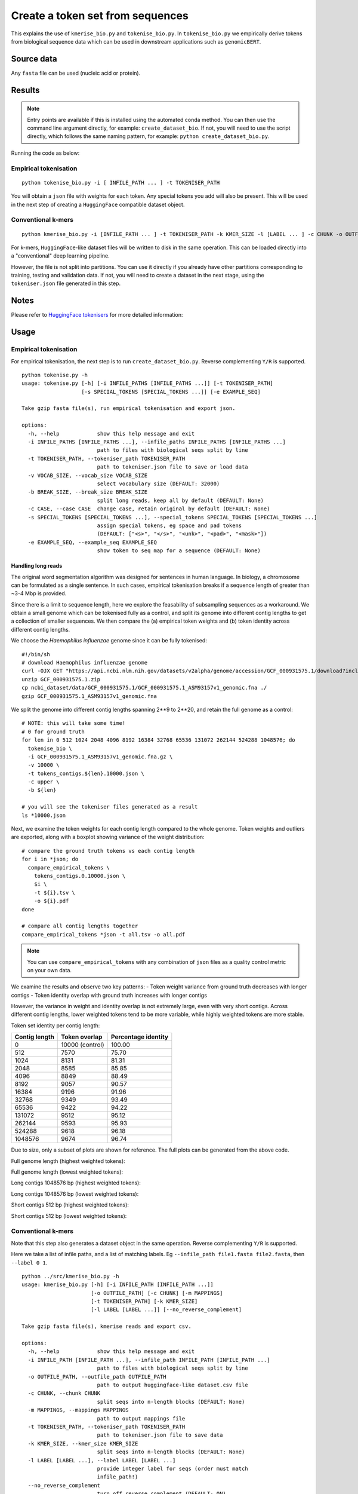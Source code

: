 Create a token set from sequences
=================================

This explains the use of ``kmerise_bio.py`` and ``tokenise_bio.py``. In ``tokenise_bio.py`` we empirically derive tokens from biological sequence data which can be used in downstream applications such as ``genomicBERT``.

Source data
-----------

Any ``fasta`` file can be used (nucleic acid or protein).

Results
-------

.. NOTE::

  Entry points are available if this is installed using the automated conda method. You can then use the command line argument directly, for example: ``create_dataset_bio``. If not, you will need to use the script directly, which follows the same naming pattern, for example: ``python create_dataset_bio.py``.

Running the code as below:

Empirical tokenisation
++++++++++++++++++++++

::

  python tokenise_bio.py -i [ INFILE_PATH ... ] -t TOKENISER_PATH

You will obtain a ``json`` file with weights for each token. Any special tokens you add will also be present. This will be used in the next step of creating a ``HuggingFace`` compatible dataset object.

Conventional k-mers
+++++++++++++++++++

::

  python kmerise_bio.py -i [INFILE_PATH ... ] -t TOKENISER_PATH -k KMER_SIZE -l [LABEL ... ] -c CHUNK -o OUTFILE_DIR

For k-mers, ``HuggingFace``-like dataset files will be written to disk in the same operation. This can be loaded directly into a "conventional" deep learning pipeline.

However, the file is not split into partitions. You can use it directly if you already have other partitions corresponding to training, testing and validation data. If not, you will need to create a dataset in the next stage, using the ``tokeniser.json`` file generated in this step. 

Notes
-----

Please refer to `HuggingFace tokenisers`_ for more detailed information:

.. _HuggingFace tokenisers: https://github.com/huggingface/tokenizers

Usage
-----

Empirical tokenisation
++++++++++++++++++++++

For empirical tokenisation, the next step is to run ``create_dataset_bio.py``. Reverse complementing ``Y/R`` is supported.

::

  python tokenise.py -h
  usage: tokenise.py [-h] [-i INFILE_PATHS [INFILE_PATHS ...]] [-t TOKENISER_PATH]
                     [-s SPECIAL_TOKENS [SPECIAL_TOKENS ...]] [-e EXAMPLE_SEQ]

  Take gzip fasta file(s), run empirical tokenisation and export json.

  options:
    -h, --help            show this help message and exit
    -i INFILE_PATHS [INFILE_PATHS ...], --infile_paths INFILE_PATHS [INFILE_PATHS ...]
                          path to files with biological seqs split by line
    -t TOKENISER_PATH, --tokeniser_path TOKENISER_PATH
                          path to tokeniser.json file to save or load data
    -v VOCAB_SIZE, --vocab_size VOCAB_SIZE
                          select vocabulary size (DEFAULT: 32000)
    -b BREAK_SIZE, --break_size BREAK_SIZE
                          split long reads, keep all by default (DEFAULT: None)
    -c CASE, --case CASE  change case, retain original by default (DEFAULT: None)
    -s SPECIAL_TOKENS [SPECIAL_TOKENS ...], --special_tokens SPECIAL_TOKENS [SPECIAL_TOKENS ...]
                          assign special tokens, eg space and pad tokens 
                          (DEFAULT: ["<s>", "</s>", "<unk>", "<pad>", "<mask>"])
    -e EXAMPLE_SEQ, --example_seq EXAMPLE_SEQ
                          show token to seq map for a sequence (DEFAULT: None)

Handling long reads
*******************

The original word segmentation algorithm was designed for sentences in human language. In biology, a chromosome can be formulated as a single sentence. In such cases, empirical tokenisation breaks if a sequence length of greater than ~3-4 Mbp is provided.

Since there is a limit to sequence length, here we explore the feasability of subsampling sequences as a workaround. We obtain a small genome which can be tokenised fully as a control, and split its genome into different contig lengths to get a collection of smaller sequences. We then compare the (a) empirical token weights and (b) token identity across different contig lengths.

We choose the *Haemophilus influenzae* genome since it can be fully tokenised::

  #!/bin/sh
  # download Haemophilus influenzae genome
  curl -OJX GET "https://api.ncbi.nlm.nih.gov/datasets/v2alpha/genome/accession/GCF_000931575.1/download?include_annotation_type=GENOME_FASTA,GENOME_GFF,RNA_FASTA,CDS_FASTA,PROT_FASTA,SEQUENCE_REPORT&filename=GCF_000931575.1.zip" -H "Accept: application/zip"
  unzip GCF_000931575.1.zip
  cp ncbi_dataset/data/GCF_000931575.1/GCF_000931575.1_ASM93157v1_genomic.fna ./
  gzip GCF_000931575.1_ASM93157v1_genomic.fna


We split the genome into different contig lengths spanning 2**9 to 2**20, and retain the full genome as a control::

  # NOTE: this will take some time!
  # 0 for ground truth
  for len in 0 512 1024 2048 4096 8192 16384 32768 65536 131072 262144 524288 1048576; do
    tokenise_bio \
    -i GCF_000931575.1_ASM93157v1_genomic.fna.gz \
    -v 10000 \
    -t tokens_contigs.${len}.10000.json \
    -c upper \
    -b ${len}

  # you will see the tokeniser files generated as a result
  ls *10000.json


Next, we examine the token weights for each contig length compared to the whole genome. Token weights and outliers are exported, along with a boxplot showing variance of the weight distribution::

  # compare the ground truth tokens vs each contig length
  for i in *json; do 
    compare_empirical_tokens \
      tokens_contigs.0.10000.json \
      $i \
      -t ${i}.tsv \
      -o ${i}.pdf 
  done

  # compare all contig lengths together
  compare_empirical_tokens *json -t all.tsv -o all.pdf


.. NOTE::

  You can use ``compare_empirical_tokens`` with any combination of ``json`` files as a quality control metric on your own data.


We examine the results and observe two key patterns:
- Token weight variance from ground truth decreases with longer contigs
- Token identity overlap with ground truth increases with longer contigs

However, the variance in weight and identity overlap is not extremely large, even with very short contigs. Across different contig lengths, lower weighted tokens tend to be more variable, while highly weighted tokens are more stable.

Token set identity per contig length:

=============  =================  ===================
Contig length  Token overlap      Percentage identity
=============  =================  ===================
  0              10000 (control)    100.00
  512            7570               75.70          
  1024           8131               81.31
  2048           8585               85.85
  4096           8849               88.49
  8192           9057               90.57
  16384          9196               91.96
  32768          9349               93.49
  65536          9422               94.22
  131072         9512               95.12
  262144         9593               95.93
  524288         9618               96.18
  1048576        9674               96.74
=============  =================  ===================


Due to size, only a subset of plots are shown for reference. The full plots can be generated from the above code.

Full genome length (highest weighted tokens):

.. image: fig/contig_0_high.png

Full genome length (lowest weighted tokens):

.. image: fig/contig_0_low.png

Long contigs 1048576 bp (highest weighted tokens):

.. image: fig/contig_1048576_high.png

Long contigs 1048576 bp (lowest weighted tokens):

.. image: fig/contig_1048576_low.png

Short contigs 512 bp (highest weighted tokens):

.. image: fig/contig_512_high.png

Short contigs 512 bp (lowest weighted tokens):

.. image: fig/contig_512_low.png


Conventional k-mers
+++++++++++++++++++

Note that this step also generates a dataset object in the same operation. Reverse complementing ``Y/R`` is supported.

Here we take a list of infile paths, and a list of matching labels. Eg ``--infile_path file1.fasta file2.fasta``, then ``--label 0 1``.

::

  python ../src/kmerise_bio.py -h
  usage: kmerise_bio.py [-h] [-i INFILE_PATH [INFILE_PATH ...]]
                        [-o OUTFILE_PATH] [-c CHUNK] [-m MAPPINGS]
                        [-t TOKENISER_PATH] [-k KMER_SIZE]
                        [-l LABEL [LABEL ...]] [--no_reverse_complement]

  Take gzip fasta file(s), kmerise reads and export csv.

  options:
    -h, --help            show this help message and exit
    -i INFILE_PATH [INFILE_PATH ...], --infile_path INFILE_PATH [INFILE_PATH ...]
                          path to files with biological seqs split by line
    -o OUTFILE_PATH, --outfile_path OUTFILE_PATH
                          path to output huggingface-like dataset.csv file
    -c CHUNK, --chunk CHUNK
                          split seqs into n-length blocks (DEFAULT: None)
    -m MAPPINGS, --mappings MAPPINGS
                          path to output mappings file
    -t TOKENISER_PATH, --tokeniser_path TOKENISER_PATH
                          path to tokeniser.json file to save data
    -k KMER_SIZE, --kmer_size KMER_SIZE
                          split seqs into n-length blocks (DEFAULT: None)
    -l LABEL [LABEL ...], --label LABEL [LABEL ...]
                          provide integer label for seqs (order must match
                          infile_path!)
    --no_reverse_complement
                          turn off reverse complement (DEFAULT: ON)

